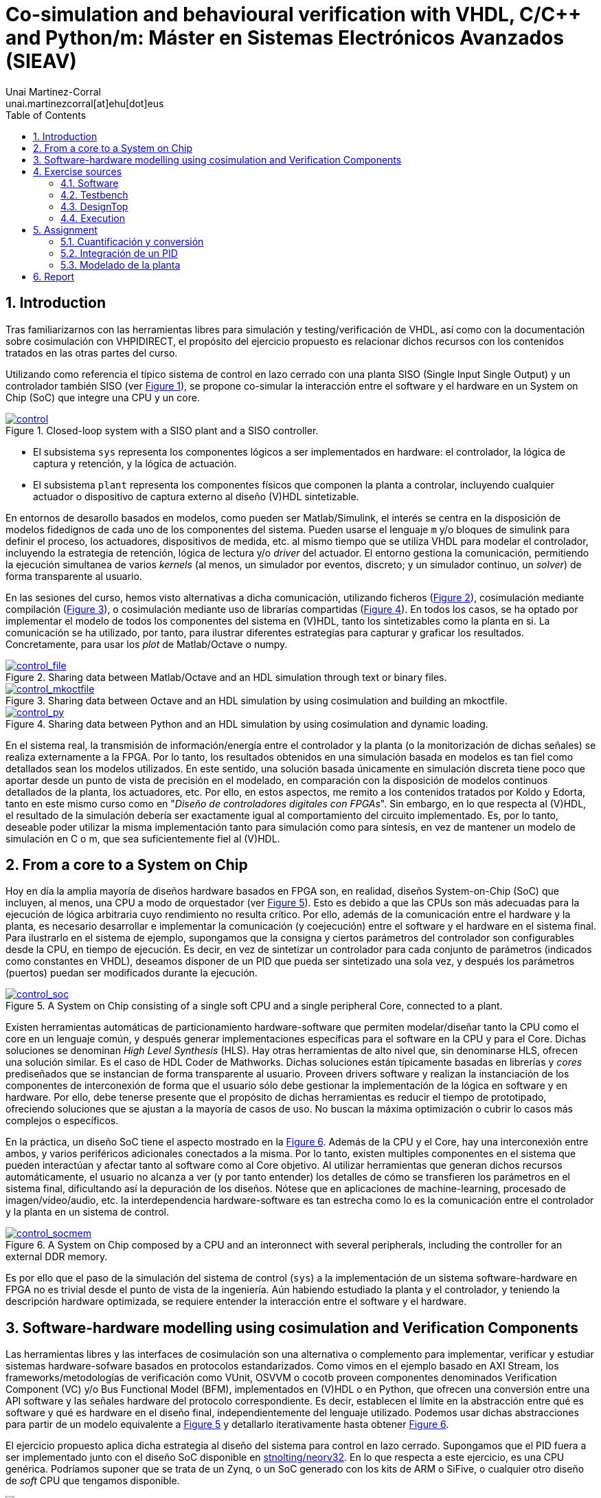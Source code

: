 = Co-simulation and behavioural verification with VHDL, C/C++ and Python/m: Máster en Sistemas Electrónicos Avanzados (SIEAV)
:author: Unai Martinez-Corral
:email: unai.martinezcorral[at]ehu[dot]eus
:title-page:
:sectnums:
:icons: font
:stem:
:reproducible:
:toc:
:listing-caption: Listing
:repotree: https://github.com/umarcor/SIEAV/tree/main/

== Introduction

Tras familiarizarnos con las herramientas libres para simulación y testing/verificación de VHDL, así como con la
documentación sobre cosimulación con VHPIDIRECT, el propósito del ejercicio propuesto es relacionar dichos recursos
con los contenidos tratados en las otras partes del curso.

Utilizando como referencia el típico sistema de control en lazo cerrado con una planta SISO (Single Input Single Output)
y un controlador también SISO (ver xref:img-control[xrefstyle=short]), se propone co-simular la interacción entre el software y el hardware en un System on Chip
(SoC) que integre una CPU y un core.

[#img-control]
.Closed-loop system with a SISO plant and a SISO controller.
[link=img/control.svg]
image::img/control.svg[control, align="center"]

* El subsistema `sys` representa los componentes lógicos a ser implementados en hardware: el controlador, la lógica de
  captura y retención, y la lógica de actuación.
* El subsistema `plant` representa los componentes físicos que componen la planta a controlar, incluyendo cualquier
  actuador o dispositivo de captura externo al diseño (V)HDL sintetizable.

En entornos de desarollo basados en modelos, como pueden ser Matlab/Simulink, el interés se centra en la disposición de
modelos fidedignos de cada uno de los componentes del sistema.
Pueden usarse el lenguaje `m` y/o bloques de simulink para definir el proceso, los actuadores, dispositivos de medida,
etc. al mismo tiempo que se utiliza VHDL para modelar el controlador, incluyendo la estrategia de retención, lógica
de lectura y/o _driver_ del actuador.
El entorno gestiona la comunicación, permitiendo la ejecución simultanea de varios _kernels_ (al menos, un
simulador por eventos, discreto; y un simulador continuo, un _solver_) de forma transparente al usuario.

En las sesiones del curso, hemos visto alternativas a dicha comunicación, utilizando ficheros (xref:img-control-file[xrefstyle=short]), cosimulación mediante
compilación (xref:img-control-mkoctfile[xrefstyle=short]), o cosimulación mediante uso de librarías compartidas
(xref:img-control-py[xrefstyle=short]).
En todos los casos, se ha optado por implementar el modelo de todos los componentes del sistema en (V)HDL, tanto los
sintetizables como la planta en si.
La comunicación se ha utilizado, por tanto, para ilustrar diferentes estrategias para capturar y graficar los resultados.
Concretamente, para usar los _plot_ de Matlab/Octave o numpy.

[#img-control-file]
.Sharing data between Matlab/Octave and an HDL simulation through text or binary files.
[link=img/control_file.svg]
image::img/control_file.svg[control_file, align="center"]

[#img-control-mkoctfile]
.Sharing data between Octave and an HDL simulation by using cosimulation and building an mkoctfile.
[link=img/control_mkoctfile.svg]
image::img/control_mkoctfile.svg[control_mkoctfile, align="center"]

[#img-control-py]
.Sharing data between Python and an HDL simulation by using cosimulation and dynamic loading.
[link=img/control_py.svg]
image::img/control_py.svg[control_py, align="center"]

En el sistema real, la transmisión de información/energía entre el controlador y la planta (o la monitorización de
dichas señales) se realiza externamente a la FPGA.
Por lo tanto, los resultados obtenidos en una simulación basada en modelos es tan fiel como detallados sean los modelos
utilizados.
En este sentido, una solución basada únicamente en simulación discreta tiene poco que aportar desde un punto de vista de precisión en el modelado, en comparación con la disposición de modelos continuos detallados de la planta, los actuadores,
etc.
Por ello, en estos aspectos, me remito a los contenidos tratados por Koldo y Edorta, tanto en este mismo curso como
en "_Diseño de controladores digitales con FPGAs_".
Sin embargo, en lo que respecta al (V)HDL, el resultado de la simulación debería ser exactamente igual al comportamiento
del circuito implementado.
Es, por lo tanto, deseable poder utilizar la misma implementación tanto para simulación como para síntesis, en vez de
mantener un modelo de simulación en C o m, que sea suficientemente fiel al (V)HDL.

== From a core to a System on Chip

Hoy en día la amplia mayoría de diseños hardware basados en FPGA son, en realidad, diseños System-on-Chip (SoC) que
incluyen, al menos, una CPU a modo de orquestador (ver xref:img-control-soc[xrefstyle=short]).
Esto es debido a que las CPUs son más adecuadas para la ejecución de lógica arbitraria cuyo rendimiento no resulta
crítico.
Por ello, además de la comunicación entre el hardware y la planta, es necesario desarrollar e implementar la
comunicación (y coejecución) entre el software y el hardware en el sistema final.
Para ilustrarlo en el sistema de ejemplo, supongamos que la consigna y ciertos parámetros del controlador son
configurables desde la CPU, en tiempo de ejecución.
Es decir, en vez de sintetizar un controlador para cada conjunto de parámetros (indicados como constantes en VHDL),
deseamos disponer de un PID que pueda ser sintetizado una sola vez, y después los parámetros (puertos) puedan ser
modificados durante la ejecución.

[#img-control-soc]
.A System on Chip consisting of a single soft CPU and a single peripheral Core, connected to a plant.
[link=img/control_soc.svg]
image::img/control_soc.svg[control_soc, align="center"]

Existen herramientas automáticas de particionamiento hardware-software que permiten modelar/diseñar tanto la CPU como el
core en un lenguaje común, y después generar implementaciones específicas para el software en la CPU y para el Core.
Dichas soluciones se denominan _High Level Synthesis_ (HLS).
Hay otras herramientas de alto nivel que, sin denominarse HLS, ofrecen una solución similar.
Es el caso de HDL Coder de Mathworks.
Dichas soluciones están típicamente basadas en librerías y _cores_ prediseñados que se instancian de forma transparente
al usuario.
Proveen drivers software y realizan la instanciación de los componentes de interconexión de forma que el usuario sólo
debe gestionar la implementación de la lógica en software y en hardware.
Por ello, debe tenerse presente que el propósito de dichas herramientas es reducir el tiempo de prototipado, ofreciendo
soluciones que se ajustan a la mayoría de casos de uso.
No buscan la máxima optimización o cubrir lo casos más complejos o específicos.

En la práctica, un diseño SoC tiene el aspecto mostrado en la xref:img-control-socmem[xrefstyle=short].
Además de la CPU y el Core, hay una interconexión entre ambos, y varios periféricos adicionales conectados a la misma.
Por lo tanto, existen multiples componentes en el sistema que pueden interactúan y afectar tanto al software como al
Core objetivo.
Al utilizar herramientas que generan dichos recursos automáticamente, el usuario no alcanza a ver (y por tanto entender)
los detalles de cómo se transfieren los parámetros en el sistema final, dificultando así la depuración de los diseños.
Nótese que en aplicaciones de machine-learning, procesado de imagen/vídeo/audio, etc. la interdependencia
hardware-software es tan estrecha como lo es la comunicación entre el controlador y la planta en un sistema de control.

[#img-control-socmem]
.A System on Chip composed by a CPU and an interonnect with several peripherals, including the controller for an external DDR memory.
[link=img/control_socmem.svg]
image::img/control_socmem.svg[control_socmem, align="center"]

Es por ello que el paso de la simulación del sistema de control (`sys`) a la implementación de un sistema
software-hardware en FPGA no es trivial desde el punto de vista de la ingeniería.
Aún habiendo estudiado la planta y el controlador, y teniendo la descripción hardware optimizada, se requiere entender
la interacción entre el software y el hardware.

== Software-hardware modelling using cosimulation and Verification Components

Las herramientas libres y las interfaces de cosimulación son una alternativa o complemento para implementar, verificar y
estudiar sistemas hardware-sofware basados en protocolos estandarizados.
Como vimos en el ejemplo basado en AXI Stream, los frameworks/metodologías de verificación como VUnit, OSVVM o cocotb
proveen componentes denominados Verification Component (VC) y/o Bus Functional Model (BFM), implementados en (V)HDL o
en Python, que ofrecen una conversión entre una API software y las señales hardware del protocolo correspondiente.
Es decir, establecen el límite en la abstracción entre qué es software y qué es hardware en el diseño final,
independientemente del lenguaje utilizado.
Podemos usar dichas abstracciones para partir de un modelo equivalente a xref:img-control-soc[xrefstyle=short] y
detallarlo iterativamente hasta obtener xref:img-control-socmem[xrefstyle=short].

El ejercicio propuesto aplica dicha estrategia al diseño del sistema para control en lazo cerrado.
Supongamos que el PID fuera a ser implementado junto con el diseño SoC disponible en https://github.com/stnolting/neorv32[stnolting/neorv32].
En lo que respecta a este ejercicio, es una CPU genérica.
Podríamos suponer que se trata de un Zynq, o un SoC generado con los kits de ARM o SiFive, o cualquier otro diseño de
_soft_ CPU que tengamos disponible.

[#img-control-neorv32]
.A minimal System on Chip composed by a NEORV32 CPU subsystem and a Core with an AXI-Lite _slave_ interface.
[link=img/control_neorv32.svg]
image::img/control_neorv32.svg[control_neorv32, align="center"]

NEORV32 dispone de un puerto para conectar periféricos a través de un bus externo.
Se trata de un bus al uso para dispositivos mapeados en memoria, consistente en una dirección, un dato y operaciones de
lectura o escritura.
Es compatible con Wishbone o con AXI-Lite.
Por lo tanto, es necesario que nuestro diseño (core) sintetizable disponga de una interfaz compatible.
En este caso, se ha optado por implementar un AXI-Lite _slave_ que contiene cuatro registros de 16 bits en las
direcciones `0x0`, `0x2`, `0x4` y `0x6`.
Se corresponden con la consigna (Ref) y las constantes (Kp, Ki y Kd), respectivamente.

[NOTE]
====
El diseño del componente AXI-Lite _slave_ sintetizable (que gestiona el protocolo y escribe/lee los registros) está
fuera del alcance de este curso.
Se provee junto con el resto de ficheros VHDL del ejemplo.
No obstante, las siguientes referencias pueden ser de interés:

* https://github.com/Architech-Silica/Designing-a-Custom-AXI-Slave-Peripheral[Architech-Silica/Designing-a-Custom-AXI-Slave-Peripheral]
* http://indico.ictp.it/event/8342/session/16/contribution/101/material/slides/0.pdf[Cristian Sisterna. Introduction to AXI –Custom IP. Advanced Workshop on FPGA-based Systems-on-Chip for Scientific Instrumentation and Reconfigurable Computing]
* https://www.xilinx.com/support/documentation/sw_manuals/xilinx2019_1/ug1119-vivado-creating-packaging-ip-tutorial.pdf[Vivado Design Suite. Creating, Packaging Custom IP Tutorial. UG1119 (v2019.1)]
====

En un principio, necesitamos comprobar que nuestra lógica es correcta; tanto el PID, como el AXI-Lite _slave_, y también
el software específico para nuestra aplicación.
Por lo tanto, no es necesario simular el código RTL de la CPU o de todo el SoC inicialmente.
Hacerlo tendría impacto en el rendimiento (tiempo de simulación) y nos expondría a posibles _bugs_ ajenos a nuestra
lógica.
En ocasiones, el subsistema de la CPU no se encuentra desarrollado o finalizado aún, por lo que no es posible la
simulación de todo el sistema en conjunto.
Por ello, la metodología propuesta consiste en utilizar sólo el software que se ejecutará en la CPU y sólo la parte
funcional del Core.
La comunicación entre ambas partes se abstrae utilizando cosimulación y un Verification Component (ver xref:img-control-axilite[xrefstyle=short]).

[#img-control-axilite]
.Simulation model abstracting the software-hardware communication through a cosimulation interface and a Verification Component.
[link=img/control_axilite.svg]
image::img/control_axilite.svg[control_axilite, align="center"]

[NOTE]
====
En este ejercicio se asume que el software es código C genérico, y que no se requiere su ejecución en la misma
arquitectura que el sistema final.
No obstante, si dicho código dependiera de características sólo disponibles en una arquitectura de procesador concreta,
existen dos alternativas:

* Utilizar QEMU, ya sea qemu-user (sólo la CPU) o qemu-system (todo el subsistema).
  Ver https://github.com/dbhi/qus[dbhi/qus].
* Ejecutar el software nativamente. Puesto que las herramientas libres pueden compilarse y funcionan en ARM y/o RISCV,
  es posible ejecutar la simulación del hardware en el mismo dispositivo.
  Alternativamente, puede usarse comunicación remota para ejecutar el software en un dispositivo y la simulación del
  hardware en otro diferente.
  Ver https://dbhi.github.io[dbhi.github.io] (https://dbhi.github.io/pdf/FPGA2020_poster.pdf[FPGA2020_poster.pdf]).
====

== Exercise sources

=== Software

El software (`control/c/caux.c`), contiene un array de cuatro valores de tipo _double_ donde se definen la consigna y
las constantes del controlador.
Hay también un array de 6 elementos de tipo _double_ para definir la trayectoria a seguir.
Además, se definen dos funciones:

* `handleInterrupt` emula la rutina de atención a una interrupción generada por el hardware.
* `getParamsPtr` es una función auxiliar para permitir al simulador VHDL obtener el puntero al array de parámetros.

=== Testbench

En el testbench (`control/test/tb_AXI.vhd`), además de instanciarse el diseño, el VC y la planta, el proceso `p_main`
orquesta la ejecución.
Recordemos que el simulador hardware es la raíz de la ejecución, y este el proceso principal.
En el, se utiliza el procedimiento `cosimTest` para:

* Obtener el puntero a los parámetros.
* Enviar los valores iniciales (referencia/consigna y constantes) a través del AXI-Lite.
* Cada `100 us` y por seis veces, ejecutar `handleInterrupt` e inmediatamente después enviar/actualizar el valor de la
  referencia/consigna a través del AXI-Lite.

Es en dicho procedimiento donde se convierten los valores de tipo _double_/_real_ a _std_logic_vector_ de 16 bits, que
es el formato utilizado en las transmisiones AXI.
Se realiza la cuantificación de los valores aprovechando las facilidades ofrecidas por los `fixed_generic_pkg` de las
librería IEEE en VHDL.

[NOTE]
====
Nótese que el contenido de los componentes `controller`, `driver`, `hold` y `plant` son sólo fachada.
Es decir, las arquitecturas son muy mínimamente funcionales, lo suficiente para poder simular el sistema y obtener
alguna señal que pueda ser interpretada.
Se pretende representar el estado inicial/genérico de un modelo del sistema, antes de comenzar con la descripción de los
detalles relativos a una aplicación concreta.
====

=== DesignTop

El AXI-Lite _slave_ expone los cuatro registros de 16 bits, en los que escriben los valores recibidos del VC.
Los cuatro registros están conectados directamente a puertos de entrada del controlador (`control/src/ControllerWithExtParams.vhd`).

=== Execution

Se provee un script de VUnit (`control/run.py`) que permite ejecutar los testbench correspondientes a este ejercicios,
entre otros.
El testbench a utilizar como referencia es `lib.tb_axi.cosim`.
Es decir, se recomienda ejecutar `python3 run.py -v lib.tb_axi.cosim` o `python3 run.py -v -g lib.tb_axi.cosim`.
Existe también un test denominado `sim`, definido en el mismo testbench.
Sin embargo, `sim` no utiliza cosimulación y, por tanto, no obtiene las constantes y consignas del software.

== Assignment

La tarea a realizar consiste en modificar el sistema de una o varias de las formas propuestas a continuación e
ilustradas en xref:img-control-assignment[xrefstyle=short].

[#img-control-assignment]
.TODO.
[link=img/control_assignment.svg]
image::img/control_assignment.svg[control_assignment, align="center"]

=== Cuantificación y conversión

En una aplicación final donde el software se ejecute _bare-metal_, no se dispone de las facilidades de VHDL o Matlab
para convertir los números en coma flotante a arrays de bits en coma fija.
Aunque se pudiera sintetizar hardware para hacerlo, no resulta razonable a priori.
Lo razonable en esta aplicación es que sea el software quien realice la conversión antes de enviar los datos a través
del bus.
Por lo tanto, puede haber una diferencia entre los resultados obtenidos con el uso de `to_sfixed` en `cosimTest`
(`control/test/tb_AXI.vhd`), y los producidos por la rutina software.

La modificación propuesta es realizar la cuantificación y conversión (una función equivalente a `to_sfixed`) en C
(`control/c/caux.c`). El prototipo podría ser `int16_t double2int16 (double x, int left, int right)`.

* Se puede declarar como _foreign_ en VHDL, y utilizarla en `cosimTest`.
* Se puede utilizar en C directamente, antes de enviar los datos al simulador.
  Es decir, modificando el array `params` para que sea de tipo `int32_t`, y ajustando `getParamsPtr` coherentemente.

La implementación en C es libre. Se puede escribir a mano, se pueden utilizar librerías, se puede utilizar el C Coder de
Matlab, o cualquier otra solución, siempre y cuando el resultado sea compilable y ejecutable.
La implementación puede ser completamente ad-hoc, ya que el objetivo principal es la cosimulación y la coherencia entre
los prototipos en VHDL y C.
No es el objetivo evaluar la implementación concreta de la función.

=== Integración de un PID

El controlador provisto es sólo proporcional.
Dispone de puertos Kp, Ki y Kd, pero sólo el primero de ellos se utiliza.
Además, el sistema no está ajustado en absoluto.
Los valores de las constantes son arbitrarios.

La modificación propuesta es integrar un PID existente o extender alguna de las arquitecturas provistas para implementar
un PID sintetizable.
A quienes dispongáis del controlador desarrollado en el curso "_Diseño de controladores digitales con FPGAs_", os
sugiero intentar integrarlo, ya que los valores y el formato de todas las constantes os son conocidos.
En principio, deberíais poder copiar y pegar la arquitectura del PID que dispongáis, y únicamente ajustar los tamaños
de las señales de entrada/salida de/a la planta.
Sin embargo, dependiendo del tipo de implementación de la que dispongáis, las constantes Kp, Ki y Kd pueden no coincidir
con vuestra estructura.
Deberéis ajustar el número de registros que gestiona el AXI-Lite _slave_, y conectar los puertos adicionales al
controlador.
En cualquier caso, deberéis ajustar el uso de `to_sfixed` en `cosimTest` (`control/test/tb_AXI.vhd`), y los valores de
`params` en (`control/c/caux.c`).

No es el objetivo implementar la calidad del control, o el comportamiento del sistema.
Lo que se pretende es entender el camino seguido por los datos (las constantes) desde el software hasta el controlador.

=== Modelado de la planta

La planta provista no responde a ninguna metodología de modelado y/o identificación de sistemas.
Es un simple contador con signo saturado a ambos extremos, que se incrementa o decrementa con cada ciclo habilitado de
reloj.

La modificación propuesta consiste en implementar un modelo de planta que tenga algún sentido.
Sea una planta de primer orden o de segundo orden, sea en VHDL o en C, el objetivo es hacer los ajustes necesarios para
que el resultado de la simulación coincida con el mismo sistema modelado en Simulink.
Es razonable implementar la planta utilizando _real_ en VHDL o _double_ en C, puesto que la planta no debe ser
sintetizable.
No obstante, la entrada y la salida deben coincidir con los tipos (`std_logic_vector`) indicados en la entidad.

Es importante que el resultado coincida (dentro de un margen de error aceptable) con el control obtenido en Simulink
(usando un controlador proporcional como en el VHDL facilitado).
Sin embargo, no es el objetivo la calidad del control.
Lo que se pretende es entender cómo se puede utilizar VHDL para combinar hardware y software, y cómo deben representarse
los valores y convertirse en cada caso.

== Report

El propósito de la tarea es que dediquéis (al menos) cuatro horas a utilizar, entender y modificar el sistema de
referencia proporcionado.
Deberéis entregar las fuentes de los ejercicios/modificaciones que hayáis realizado.
Es importante que guardéis el mayor número de pruebas que realicéis.
No es necesario que estén perfectas, ni siquiera completas.
Es posible que algunos no lleguéis a finalizar cualesquiera modificaciones que os propongáis hacer, lo cual es aceptable
y parcialmente esperado.
Junto con las fuentes, deberéis entregar un informe breve (1-3 páginas) de valoración sobre los temas tratados.
Algunas ideas:

* Qué pretendíais hacer en el ejercicios y qué habéis podido hacer o no.
* Qué habéis aprendido/entendido y qué es lo que no os ha quedado claro.
* Qué utilidad encontráis en estas herramientas libres y qué dificultades.
* Qué facilidades o dificultades encontráis en comparación con las otras formas de trabajar vistas en la asignatura.

En el informe, no debéis explicar los ejercicios ni referenciar la documentación o los ficheros que os he facilitado.
Podéis también omitir cualquier otra referencia generalista.
Id al grano.
Lo que se va a evaluar es si habéis dedicado el tiempo indicado, al menos, y si algo habéis entendido o no, de estas
sesiones.
No hay respuestas correctas o incorrectas per se, ya que cada cual se encontrará con los problemas y los resolverá de
forma diferente.
Necesito que plasméis esos problemas, ya que son el indicativo de haberse enfrentado al reto.
Si os resultara fácil (no encontrarais problemas), siempre podéis mostrar la dedicación mediante un compendio de las
muchas pruebas diferentes que hayáis podido hacer, y por qué las habéis hecho.

El informe, preferiblemente en formato PDF, debéis entregarlo a través de e-gela.
Las fuentes de los ejercicios/modificaciones que hagáis, podéis entregarlos a través de e-gela también.
En su caso, debéis hacer un zip/tarball junto con el PDF.
Alternativamente, podéis crear un _fork_ (puede ser privado) del repositorio en GitHub, y facilitarme acceso.
